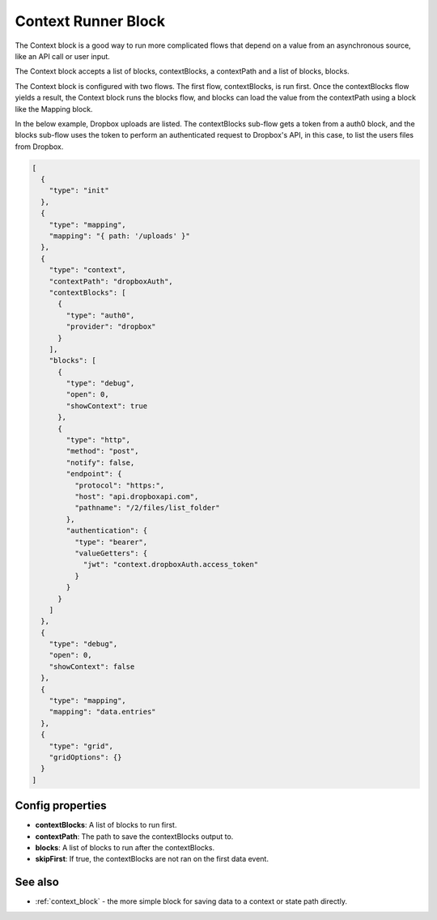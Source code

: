Context Runner Block
====================

The Context block is a good way to run more complicated flows that depend on a value from an asynchronous source, like an API call or user input.

The Context block accepts a list of blocks, contextBlocks, a contextPath and a list of blocks, blocks.

The Context block is configured with two flows. The first flow, contextBlocks, is run first. Once the contextBlocks flow yields a result, the Context block runs the blocks flow, and blocks can load the value from the contextPath using a block like the Mapping block.

In the below example, Dropbox uploads are listed. The contextBlocks sub-flow gets a token from a auth0 block, and the blocks sub-flow uses the token to perform an authenticated request to Dropbox's API, in this case, to list the users files from Dropbox.

.. code-block:: json

    [
      {
        "type": "init"
      },
      {
        "type": "mapping",
        "mapping": "{ path: '/uploads' }"
      },
      {
        "type": "context",
        "contextPath": "dropboxAuth",
        "contextBlocks": [
          {
            "type": "auth0",
            "provider": "dropbox"
          }
        ],
        "blocks": [
          {
            "type": "debug",
            "open": 0,
            "showContext": true
          },
          {
            "type": "http",
            "method": "post",
            "notify": false,
            "endpoint": {
              "protocol": "https:",
              "host": "api.dropboxapi.com",
              "pathname": "/2/files/list_folder"
            },
            "authentication": {
              "type": "bearer",
              "valueGetters": {
                "jwt": "context.dropboxAuth.access_token"
              }
            }
          }
        ]
      },
      {
        "type": "debug",
        "open": 0,
        "showContext": false
      },
      {
        "type": "mapping",
        "mapping": "data.entries"
      },
      {
        "type": "grid",
        "gridOptions": {}
      }
    ]


Config properties
-----------------

- **contextBlocks**: A list of blocks to run first.
- **contextPath**: The path to save the contextBlocks output to.
- **blocks**: A list of blocks to run after the contextBlocks.
- **skipFirst**: If true, the contextBlocks are not ran on the first data event.

See also
--------

- :ref:`context_block` - the more simple block for saving data to a context or state path directly.